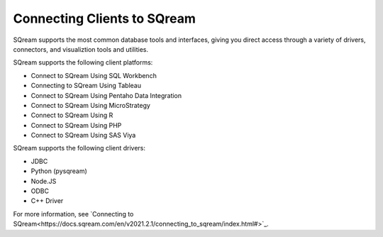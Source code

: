 .. _connecting_clients_to_sqream:

****************************
Connecting Clients to SQream
****************************
SQream supports the most common database tools and interfaces, giving you direct access through a variety of drivers, connectors, and visualiztion tools and utilities.

SQream supports the following client platforms:

* Connect to SQream Using SQL Workbench
* Connecting to SQream Using Tableau
* Connect to SQream Using Pentaho Data Integration
* Connect to SQream Using MicroStrategy
* Connect to SQream Using R
* Connect to SQream Using PHP
* Connect to SQream Using SAS Viya

SQream supports the following client drivers:

* JDBC
* Python (pysqream)
* Node.JS
* ODBC
* C++ Driver

For more information, see `Connecting to SQream<https://docs.sqream.com/en/v2021.2.1/connecting_to_sqream/index.html#>`_.